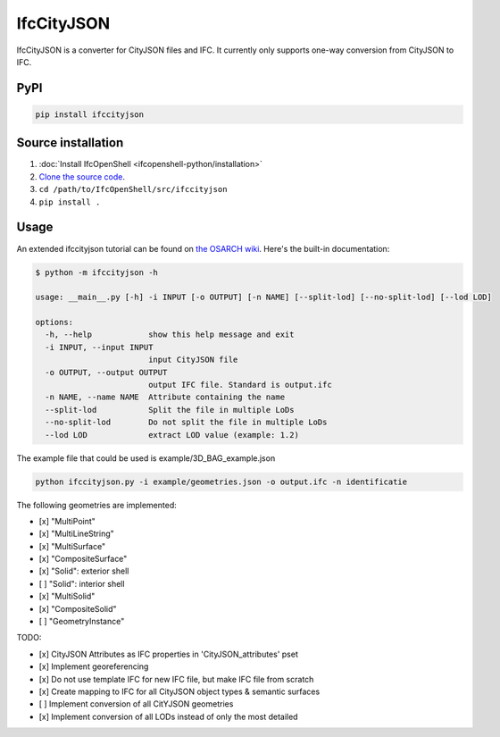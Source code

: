 IfcCityJSON
===========

IfcCityJSON is a converter for CityJSON files and IFC. It currently only
supports one-way conversion from CityJSON to IFC.

PyPI
----

.. code-block::

    pip install ifccityjson

Source installation
-------------------

1. :doc:`Install IfcOpenShell <ifcopenshell-python/installation>`
2. `Clone the source code <https://github.com/IfcOpenShell/IfcOpenShell/tree/v0.7.0/src/ifccityjson>`_.
3. ``cd /path/to/IfcOpenShell/src/ifccityjson``
4. ``pip install .``

Usage
-----

An extended ifccityjson tutorial can be found on `the OSARCH wiki
<https://wiki.osarch.org/index.php?title=Ifccityjson>`_. Here's the built-in
documentation:

.. code-block:: console

    $ python -m ifccityjson -h

    usage: __main__.py [-h] -i INPUT [-o OUTPUT] [-n NAME] [--split-lod] [--no-split-lod] [--lod LOD]

    options:
      -h, --help            show this help message and exit
      -i INPUT, --input INPUT
                            input CityJSON file
      -o OUTPUT, --output OUTPUT
                            output IFC file. Standard is output.ifc
      -n NAME, --name NAME  Attribute containing the name
      --split-lod           Split the file in multiple LoDs
      --no-split-lod        Do not split the file in multiple LoDs
      --lod LOD             extract LOD value (example: 1.2)

The example file that could be used is example/3D_BAG_example.json

.. code-block:: bash

    python ifccityjson.py -i example/geometries.json -o output.ifc -n identificatie

The following geometries are implemented:

- [x] "MultiPoint"
- [x] "MultiLineString"
- [x] "MultiSurface"
- [x] "CompositeSurface"
- [x] "Solid": exterior shell
- [ ] "Solid": interior shell
- [x] "MultiSolid"
- [x] "CompositeSolid"
- [ ] "GeometryInstance" 

TODO:

- [x] CityJSON Attributes as IFC properties in 'CityJSON_attributes' pset
- [x] Implement georeferencing
- [x] Do not use template IFC for new IFC file, but make IFC file from scratch
- [x] Create mapping to IFC for all CityJSON object types & semantic surfaces
- [ ] Implement conversion of all CitYJSON geometries
- [x] Implement conversion of all LODs instead of only the most detailed
